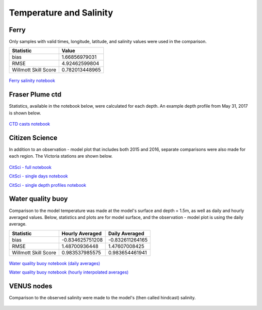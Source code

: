 .. _Temperature and Salinity:

*************************
Temperature and Salinity
*************************

Ferry
=================
Only samples with valid times, longitude, latitude, and salinity values were used in the comparison. 

+-------------------------+-----------------+
|    Statistic            | Value           |
+=========================+=================+
| bias                    | 1.66856979031   |
+-------------------------+-----------------+
| RMSE                    | 4.92462599804   |
+-------------------------+-----------------+
| Willmott Skill Score    | 0.782013448965  |
+-------------------------+-----------------+

.. figure:: images/ferrysalinity.png

`Ferry salinity notebook`_


.. _Ferry salinity notebook: https://nbviewer.jupyter.org/urls/bitbucket.org/salishsea/analysis-vicky/raw/tip/notebooks/ModelEvaluations/ferrysalinityvsnowcastgreen-by-longitude.ipynb 

Fraser Plume ctd
========================

Statistics, available in the notebook below, were calculated for each depth. 
An example depth profile from May 31, 2017 is shown below.

.. figure:: images/ctd.png

`CTD casts notebook`_

.. _CTD casts notebook: https://nbviewer.jupyter.org/urls/bitbucket.org/salishsea/analysis-vicky/raw/tip/notebooks/ModelEvaluations/CTDvsNowcastgreen.ipynb

Citizen Science
======================

In addition to an observation - model plot that includes both 2015 and 2016, separate comparisons were also made for each region. 
The Victoria stations are shown below. 

.. figure:: images/csphysicsall.png
.. figure:: images/citsciphysics.png

`CitSci - full notebook`_

`CitSci - single days notebook`_

`CitSci - single depth profiles notebook`_

.. _CitSci - full notebook: https://nbviewer.jupyter.org/urls/bitbucket.org/salishsea/analysis-vicky/raw/tip/notebooks/ModelEvaluations/updated-nowcast-comparisons.ipynb
.. _CitSci - single days notebook: https://nbviewer.jupyter.org/urls/bitbucket.org/salishsea/analysis-vicky/raw/tip/notebooks/ModelEvaluations/updated-nowcast-comparisons-singledays.ipynb
.. _CitSci - single depth profiles notebook: https://nbviewer.jupyter.org/urls/bitbucket.org/salishsea/analysis-vicky/raw/tip/notebooks/ModelEvaluations/CitSci-single-depth-profiles.ipynb

Water quality buoy
=========================

Comparison to the model temperature was made at the model's surface and depth = 1.5m, 
as well as daily and hourly averaged values. 
Below, statistics and plots are for model surface, and the observation - model plot is using the daily average. 

+-----------------------+-----------------+-------------------+
|    Statistic          |  Hourly Averaged| Daily Averaged    |
+=======================+=================+===================+
| bias                  | -0.834625751208 | -0.832611264165   |
+-----------------------+-----------------+-------------------+
| RMSE                  | 1.48700936448   | 1.47607008425     |
+-----------------------+-----------------+-------------------+
| Willmott Skill Score  | 0.983537985575  | 0.983654461941    |
+-----------------------+-----------------+-------------------+

.. figure:: images/waterqualitybuoyts.png
.. figure:: images/waterqualitybuoyom.png

`Water quality buoy notebook (daily averages)`_

`Water quality buoy notebook (hourly interpolated averages)`_

.. _Water quality buoy notebook (daily averages): https://nbviewer.jupyter.org/urls/bitbucket.org/salishsea/analysis-vicky/raw/tip/notebooks/ModelEvaluations/waterqualitybuoy-daily.ipynb
.. _Water quality buoy notebook (hourly interpolated averages): https://nbviewer.jupyter.org/urls/bitbucket.org/salishsea/analysis-vicky/raw/tip/notebooks/ModelEvaluations/waterqualitybuoy-hourly.ipynb

VENUS nodes
======================

Comparison to the observed salinity were made to the model's (then called hindcast) salinity. 

.. figure:: images/ComparisonHindcastVENUS.png

